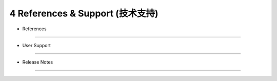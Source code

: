 =================================
4 References & Support (技术支持)
=================================

* References
------------------

* User Support
------------------

* Release Notes
------------------

